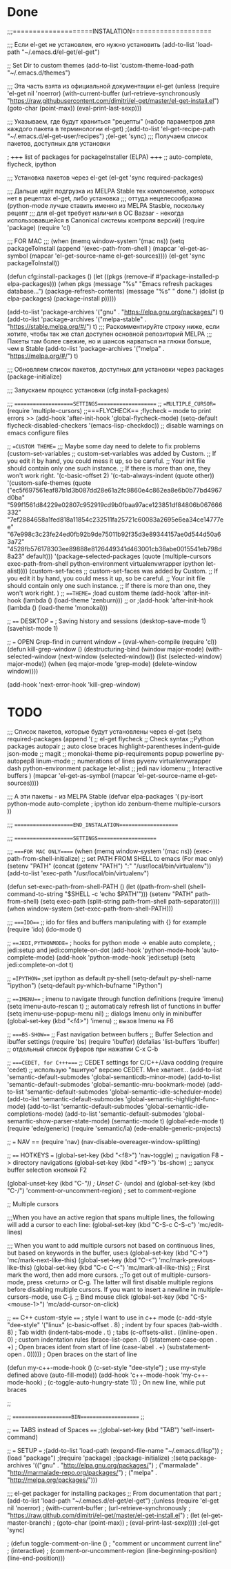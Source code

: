 * Done
;;;====================INSTALATION====================

;;; Если el-get не установлен, его нужно установить
(add-to-list 'load-path "~/.emacs.d/el-get/el-get")

;; Set Dir to custom themes
(add-to-list 'custom-theme-load-path "~/.emacs.d/themes")

;;; Эта часть взята из официальной документации el-get
(unless (require 'el-get nil 'noerror)
  (with-current-buffer
      (url-retrieve-synchronously
       "https://raw.githubusercontent.com/dimitri/el-get/master/el-get-install.el")
    (goto-char (point-max))
    (eval-print-last-sexp)))

;;; Указываем, где будут храниться "рецепты" (набор параметров для каждого пакета в терминологии el-get)
;(add-to-list 'el-get-recipe-path "~/.emacs.d/el-get-user/recipes")
;(el-get 'sync) ;;; Получаем список пакетов, доступных для установки

; +++++ list of packages for packageInstaller (ELPA) +++++
;; auto-complete, flycheck, ipython

;;; Установка пакетов через el-get
(el-get 'sync required-packages)

;;; Дальше идёт подгрузка из MELPA Stable тех компонентов, которых нет в рецептах el-get, либо установка
;;; оттуда нецелесообразна (python-mode лучше ставить именно из MELPA Stasble, поскольку рецепт
;;; для el-get требует наличия в ОС Bazaar - некогда использовавшейся в Canonical системы контроля версий)
(require 'package)
(require 'cl)

;;; FOR MAC ;;;
(when (memq window-system '(mac ns))
  (setq packageToInstall
      (append
       '(exec-path-from-shell
	 )
       (mapcar 'el-get-as-symbol (mapcar 'el-get-source-name el-get-sources))))
  (el-get 'sync packageToInstall))

(defun cfg:install-packages ()
  (let ((pkgs (remove-if #'package-installed-p elpa-packages)))
    (when pkgs
      (message "%s" "Emacs refresh packages database...")
      (package-refresh-contents)
      (message "%s" " done.")
      (dolist (p elpa-packages)
        (package-install p)))))

(add-to-list 'package-archives '("gnu" . "https://elpa.gnu.org/packages/") t)
(add-to-list 'package-archives '("melpa-stable" . "https://stable.melpa.org/#/") t)
;;; Раскомментируйте строку ниже, если хотите, чтобы так же стал доступен основной репозиторий MELPA
;;; Пакеты там более свежие, но и шансов нарваться на глюки больше, чем в Stable
(add-to-list 'package-archives '("melpa" . "https://melpa.org/#/") t)

;;; Обновляем список пакетов, доступных для установки через packages
(package-initialize)

;;; Запускаем процесс установки
(cfg:install-packages)

;;; ====================SETTINGS====================
;; ==MULTIPLE_CURSOR==
(require 'multiple-cursors)
;;===FLYCHECK==
;flycheck -- mode to print errors >>
(add-hook 'after-init-hook 'global-flycheck-mode)
(setq-default flycheck-disabled-checkers '(emacs-lisp-checkdoc)) ;; disable warnings on emacs configure files

;; ==CUSTOM THEME==
;;; Maybe some day need to delete to fix problems
(custom-set-variables
 ;; custom-set-variables was added by Custom.
 ;; If you edit it by hand, you could mess it up, so be careful.
 ;; Your init file should contain only one such instance.
 ;; If there is more than one, they won't work right.
 '(c-basic-offset 2)
 '(c-tab-always-indent (quote other))
 '(custom-safe-themes
   (quote
    ("ec5f697561eaf87b1d3b087dd28e61a2fc9860e4c862ea8e6b0b77bd4967d0ba" "599f1561d84229e02807c952919cd9b0fbaa97ace123851df84806b067666332" "7ef2884658a1fed818a11854c232511fa25721c60083a2695e6ea34ce14777ee" "67e998c3c23fe24ed0fb92b9de75011b92f35d3e89344157ae0d544d50a63a72" "4528fb576178303ee89888e8126449341d463001cb38abe0015541eb798d8a23" default)))
 '(package-selected-packages
   (quote
    (multiple-cursors exec-path-from-shell python-environment virtualenvwrapper ipython let-alist))))
(custom-set-faces
 ;; custom-set-faces was added by Custom.
 ;; If you edit it by hand, you could mess it up, so be careful.
 ;; Your init file should contain only one such instance.
 ;; If there is more than one, they won't work right.
 )
;; ===THEME==
;load custom theme
(add-hook 'after-init-hook (lambda () (load-theme 'zenburn)))
;; or
;(add-hook 'after-init-hook (lambda () (load-theme 'monokai)))
 
;; ==== DESKTOP ===
; Saving history and sessions
(desktop-save-mode 1)
(savehist-mode 1)

;; === OPEN Grep-find in current window ===
(eval-when-compile (require 'cl))
(defun kill-grep-window ()
  (destructuring-bind (window major-mode)
      (with-selected-window (next-window (selected-window))
        (list (selected-window) major-mode))
    (when (eq major-mode 'grep-mode)
      (delete-window window))))

(add-hook 'next-error-hook 'kill-grep-window)
* TODO

;;; Список пакетов, которые будут установлены через el-get
(setq required-packages
      (append
       '(
;;         el-get
         flycheck ;; Check syntax
	 ;;Python packages
	 autopair ;; auto close braces
         highlight-parentheses
         indent-guide
         json-mode
;;         magit
;;         monokai-theme
         pip-requirements
         popup
         powerline
         py-autopep8
	 linum-mode ;; numerations of lines
         pyvenv
         virtualenvwrapper
	 dash
	 python-environment
	 package
	 let-alist
;;	 jedi
	 nav
	 idomenu ;; Interactive buffers
         )
       (mapcar 'el-get-as-symbol (mapcar 'el-get-source-name el-get-sources))))



;;; А эти пакеты - из MELPA Stable
(defvar elpa-packages '(
                        py-isort
                        python-mode
			auto-complete
;			ipython
			ido
			zenburn-theme
			multiple-cursors
                        ))


;;; ====================END_INSTALATION====================

;;; ====================SETTINGS====================


;;; ====FOR MAC ONLY=====
(when (memq window-system '(mac ns))
  (exec-path-from-shell-initialize)
  ;; set PATH FROM SHELL to emacs (For mac only)
  (setenv "PATH" (concat (getenv "PATH") ":" "/usr/local/bin/virtualenv"))
  (add-to-list 'exec-path "/usr/local/bin/virtualenv")
  
  (defun set-exec-path-from-shell-PATH ()
    (let ((path-from-shell (shell-command-to-string "$SHELL -c 'echo $PATH'")))
      (setenv "PATH" path-from-shell)
      (setq exec-path (split-string path-from-shell path-separator))))
  (when window-system (set-exec-path-from-shell-PATH)))

;;; ====IDO===
;;  ido for files and buffers manipulating with {} for example
(require 'ido)
(ido-mode t)

;; ===JEDI,PYTHONMODE==
; hooks for python mode -> enable auto complete,
; jedi:setup and jedi:complete-on-dot
(add-hook 'python-mode-hook 'auto-complete-mode)
(add-hook 'python-mode-hook 'jedi:setup)
(setq jedi:complete-on-dot t)


;; ==IPYTHON==
;set ipython as default py-shell
(setq-default py-shell-name "ipython")
(setq-default py-which-bufname "IPython")






;; ===IMENU===
;  imenu to navigate through function definitions
(require 'imenu)
(setq imenu-auto-rescan  t) ;; automaticaly refresh list of functions in buffer
(setq imenu-use-popup-menu nil) ;; dialogs Imenu only in minibuffer
(global-set-key (kbd "<f4>") 'imenu) ;; вызов Imenu на F6


;; ====BS-SHOW===
;; Fast navigation between buffers
;; Buffer Selection and ibuffer settings
(require 'bs)
(require 'ibuffer)
(defalias 'list-buffers 'ibuffer) ;; отдельный список буферов при нажатии C-x C-b


;; ====CEDET, for C+++====
;; CEDET settings for C/C++/Java codding
(require 'cedet) ;; использую "вшитую" версию CEDET. Мне хватает...
(add-to-list 'semantic-default-submodes 'global-semanticdb-minor-mode)
(add-to-list 'semantic-default-submodes 'global-semantic-mru-bookmark-mode)
(add-to-list 'semantic-default-submodes 'global-semantic-idle-scheduler-mode)
(add-to-list 'semantic-default-submodes 'global-semantic-highlight-func-mode)
(add-to-list 'semantic-default-submodes 'global-semantic-idle-completions-mode)
(add-to-list 'semantic-default-submodes 'global-semantic-show-parser-state-mode)
(semantic-mode   t)
(global-ede-mode t)
(require 'ede/generic)
(require 'semantic/ia)
(ede-enable-generic-projects)

;; === NAV ==
(require 'nav)
(nav-disable-overeager-window-splitting)


;; ==== HOTKEYS ===
(global-set-key (kbd "<f8>") 'nav-toggle) ;; navigation F8 -> directory navigations
(global-set-key (kbd "<f9>") 'bs-show) ;; запуск buffer selection кнопкой F2

(global-unset-key (kbd "C-/")) ; Unset C-/ (undo) and 
(global-set-key (kbd "C-/") 'comment-or-uncomment-region) ; set to comment-regione

;; Multiple cursors

;;;When you have an active region that spans multiple lines, the following will add a cursor to each line:
(global-set-key (kbd "C-S-c C-S-c") 'mc/edit-lines) 

;;; When you want to add multiple cursors not based on continuous lines, but based on keywords in the buffer, use:s
(global-set-key (kbd "C->") 'mc/mark-next-like-this)
(global-set-key (kbd "C-<") 'mc/mark-previous-like-this)
(global-set-key (kbd "C-c C-<") 'mc/mark-all-like-this)
;; First mark the word, then add more cursors.
;;To get out of multiple-cursors-mode, press <return> or C-g. The latter will first disable multiple regions before disabling multiple cursors. If you want to insert a newline in multiple-cursors-mode, use C-j.
;; Bind mouse click
(global-set-key (kbd "C-S-<mouse-1>") 'mc/add-cursor-on-click)

;; ==== C++ custom-style ====
; style I want to use in c++ mode
(c-add-style "dee-style" 
	     '("linux"
	       (c-basic-offset . 8)          ; indent by four spaces
	       (tab-width . 8)               ; Tab width
	       (indent-tabs-mode . t)        ; tabs
	       (c-offsets-alist . ((inline-open . 0)  ; custom indentation rules
				   (brace-list-open . 0)
				   (statement-case-open . +)   ; Open braces ident from start of line
				   (case-label . +)
				   (substatement-open . 0))))) ; Open braces on the start of line

(defun my-c++-mode-hook ()
  (c-set-style "dee-style")        ; use my-style defined above
  (auto-fill-mode))
(add-hook 'c++-mode-hook 'my-c++-mode-hook)
;  (c-toggle-auto-hungry-state 1)) ; On new line, while put braces


;;

;; ====================BIN==================== ;;

;; ==== TABS instead of Spaces ====
;(global-set-key (kbd "TAB") 'self-insert-command)

;; === SETUP ===
;(add-to-list 'load-path (expand-file-name "~/.emacs.d/lisp"))
;(load "package")
;(require 'package)
;(package-initialize)
;(setq package-archives '(("gnu" . "http://elpa.gnu.org/packages/")
;			 ("marmalade" . "http://marmalade-repo.org/packages/")
;			 ("melpa" . "http://melpa.org/packages/")))

;;; el-get packager for installing packages
;; From documentation that part
;(add-to-list 'load-path "~/.emacs.d/el-get/el-get")
;(unless (require 'el-get nil 'noerror)
;  (with-current-buffer
;      (url-retrieve-synchronously
;       "https://raw.github.com/dimitri/el-get/master/el-get-install.el")
;    (let (el-get-master-branch)
;      (goto-char (point-max))
;      (eval-print-last-sexp))))
;(el-get 'sync)

; (defun toggle-comment-on-line ()
;  "comment or uncomment current line"
;  (interactive)
;  (comment-or-uncomment-region (line-beginning-position) (line-end-position)))
